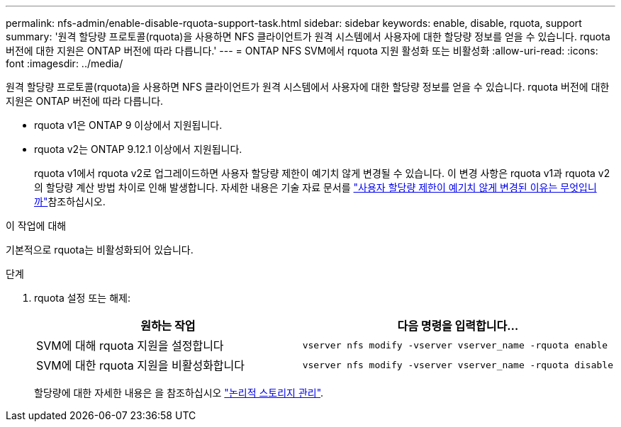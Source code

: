---
permalink: nfs-admin/enable-disable-rquota-support-task.html 
sidebar: sidebar 
keywords: enable, disable, rquota, support 
summary: '원격 할당량 프로토콜(rquota)을 사용하면 NFS 클라이언트가 원격 시스템에서 사용자에 대한 할당량 정보를 얻을 수 있습니다. rquota 버전에 대한 지원은 ONTAP 버전에 따라 다릅니다.' 
---
= ONTAP NFS SVM에서 rquota 지원 활성화 또는 비활성화
:allow-uri-read: 
:icons: font
:imagesdir: ../media/


[role="lead"]
원격 할당량 프로토콜(rquota)을 사용하면 NFS 클라이언트가 원격 시스템에서 사용자에 대한 할당량 정보를 얻을 수 있습니다. rquota 버전에 대한 지원은 ONTAP 버전에 따라 다릅니다.

* rquota v1은 ONTAP 9 이상에서 지원됩니다.
* rquota v2는 ONTAP 9.12.1 이상에서 지원됩니다.
+
rquota v1에서 rquota v2로 업그레이드하면 사용자 할당량 제한이 예기치 않게 변경될 수 있습니다. 이 변경 사항은 rquota v1과 rquota v2의 할당량 계산 방법 차이로 인해 발생합니다. 자세한 내용은 기술 자료 문서를 link:https://kb.netapp.com/on-prem/ontap/Ontap_OS/OS-KBs/Why_did_the_user_quota_limit_changed_unexpectedly["사용자 할당량 제한이 예기치 않게 변경된 이유는 무엇입니까"]참조하십시오.



.이 작업에 대해
기본적으로 rquota는 비활성화되어 있습니다.

.단계
. rquota 설정 또는 해제:
+
[cols="2*"]
|===
| 원하는 작업 | 다음 명령을 입력합니다... 


 a| 
SVM에 대해 rquota 지원을 설정합니다
 a| 
[source, cli]
----
vserver nfs modify -vserver vserver_name -rquota enable
----


 a| 
SVM에 대한 rquota 지원을 비활성화합니다
 a| 
[source, cli]
----
vserver nfs modify -vserver vserver_name -rquota disable
----
|===
+
할당량에 대한 자세한 내용은 을 참조하십시오 link:../volumes/index.html["논리적 스토리지 관리"].


